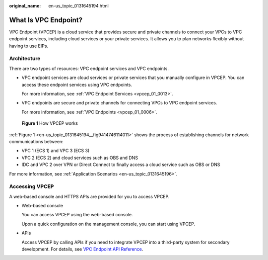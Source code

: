 :original_name: en-us_topic_0131645194.html

.. _en-us_topic_0131645194:

What Is VPC Endpoint?
=====================

VPC Endpoint (VPCEP) is a cloud service that provides secure and private channels to connect your VPCs to VPC endpoint services, including cloud services or your private services. It allows you to plan networks flexibly without having to use EIPs.

Architecture
------------

There are two types of resources: VPC endpoint services and VPC endpoints.

-  VPC endpoint services are cloud services or private services that you manually configure in VPCEP. You can access these endpoint services using VPC endpoints.

   For more information, see :ref:`VPC Endpoint Services <vpcep_01_0013>`.

-  VPC endpoints are secure and private channels for connecting VPCs to VPC endpoint services.

   For more information, see :ref:`VPC Endpoints <vpcep_01_0006>`.

.. _en-us_topic_0131645194__fig9414746114011:

.. figure:: /_static/images/en-us_image_0298978917.png
   :alt: **Figure 1** How VPCEP works

   **Figure 1** How VPCEP works

:ref:`Figure 1 <en-us_topic_0131645194__fig9414746114011>` shows the process of establishing channels for network communications between:

-  VPC 1 (ECS 1) and VPC 3 (ECS 3)
-  VPC 2 (ECS 2) and cloud services such as OBS and DNS
-  IDC and VPC 2 over VPN or Direct Connect to finally access a cloud service such as OBS or DNS

For more information, see :ref:`Application Scenarios <en-us_topic_0131645196>`.

Accessing VPCEP
---------------

A web-based console and HTTPS APIs are provided for you to access VPCEP.

-  Web-based console

   You can access VPCEP using the web-based console.

   Upon a quick configuration on the management console, you can start using VPCEP.

-  APIs

   Access VPCEP by calling APIs if you need to integrate VPCEP into a third-party system for secondary development. For details, see `VPC Endpoint API Reference <https://docs.otc.t-systems.com/en-us/api/vpcep/vpcep_05_0000.html>`__.

